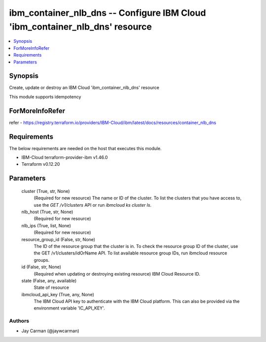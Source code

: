 
ibm_container_nlb_dns -- Configure IBM Cloud 'ibm_container_nlb_dns' resource
=============================================================================

.. contents::
   :local:
   :depth: 1


Synopsis
--------

Create, update or destroy an IBM Cloud 'ibm_container_nlb_dns' resource

This module supports idempotency


ForMoreInfoRefer
----------------
refer - https://registry.terraform.io/providers/IBM-Cloud/ibm/latest/docs/resources/container_nlb_dns

Requirements
------------
The below requirements are needed on the host that executes this module.

- IBM-Cloud terraform-provider-ibm v1.46.0
- Terraform v0.12.20



Parameters
----------

  cluster (True, str, None)
    (Required for new resource) The name or ID of the cluster. To list the clusters that you have access to, use the `GET /v1/clusters` API or run `ibmcloud ks cluster ls`.


  nlb_host (True, str, None)
    (Required for new resource)


  nlb_ips (True, list, None)
    (Required for new resource)


  resource_group_id (False, str, None)
    The ID of the resource group that the cluster is in. To check the resource group ID of the cluster, use the GET /v1/clusters/idOrName API. To list available resource group IDs, run ibmcloud resource groups.


  id (False, str, None)
    (Required when updating or destroying existing resource) IBM Cloud Resource ID.


  state (False, any, available)
    State of resource


  ibmcloud_api_key (True, any, None)
    The IBM Cloud API key to authenticate with the IBM Cloud platform. This can also be provided via the environment variable 'IC_API_KEY'.













Authors
~~~~~~~

- Jay Carman (@jaywcarman)

